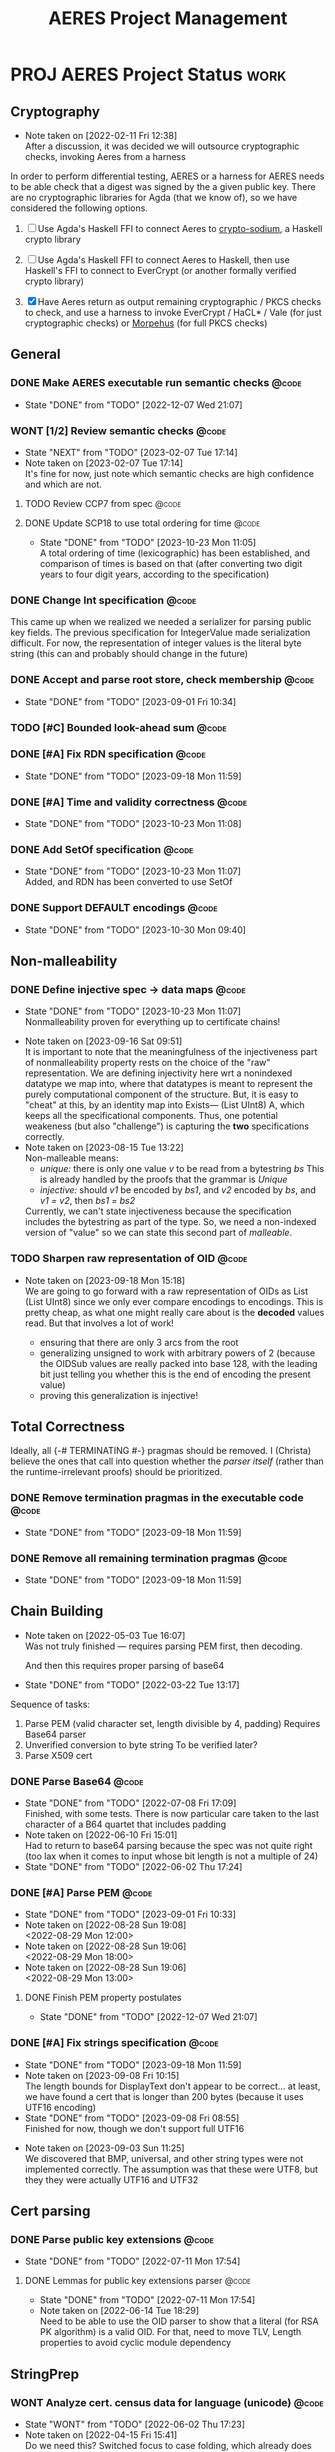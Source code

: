 #+TITLE: AERES Project Management

* PROJ AERES Project Status                                            :work:
  :PROPERTIES:
  :CATEGORY: Aeres
  :NOBLOCKING: t
  :toggl-project: Aeres
  :END:
** Cryptography
   - Note taken on [2022-02-11 Fri 12:38] \\
     After a discussion, it was decided we will outsource cryptographic checks,
     invoking Aeres from a harness

   In order to perform differential testing, AERES or a harness for AERES needs
   to be able check that a digest was signed by the a given public key. There are
   no cryptographic libraries for Agda (that we know of), so we have considered
   the following options.

   1. [ ] Use Agda's Haskell FFI to connect Aeres to [[https://hackage.haskell.org/package/crypto-sodium][crypto-sodium]], a Haskell
      crypto library

   2. [ ] Use Agda's Haskell FFI to connect Aeres to Haskell, then use Haskell's
      FFI to connect to EverCrypt (or another formally verified crypto library)

   3. [X] Have Aeres return as output remaining cryptographic / PKCS checks to
      check, and use a harness to invoke EverCrypt / HaCL* / Vale (for just
      cryptographic checks) or [[https://github.com/Morpheus-Repo/Morpheus][Morpehus]] (for full PKCS checks)

** General
*** DONE Make AERES executable run semantic checks                    :@code:
    CLOSED: [2022-12-07 Wed 21:07]
    :PROPERTIES:
    :ASSIGNEE: Christa
    :END:
    - State "DONE"       from "TODO"       [2022-12-07 Wed 21:07]
*** WONT [1/2] Review semantic checks                                 :@code:
    :PROPERTIES:
    :ASSIGNEE: Christa
    :END:
    - State "NEXT"       from "TODO"       [2023-02-07 Tue 17:14]
    - Note taken on [2023-02-07 Tue 17:14] \\
      It's fine for now, just note which semantic checks are high confidence and which
      are not.
**** TODO Review CCP7 from spec                                       :@code:
     :PROPERTIES:
     :ASSIGNEE: Joy
     :END:
**** DONE Update SCP18 to use total ordering for time                 :@code:
     CLOSED: [2023-10-23 Mon 11:05]
     :PROPERTIES:
     :ASSIGNEE: Christa
     :END:
     - State "DONE"       from "TODO"       [2023-10-23 Mon 11:05] \\
       A total ordering of time (lexicographic) has been established, and comparison of
       times is based on that (after converting two digit years to four digit years,
       according to the specification)
*** DONE Change Int specification                                     :@code:
    :PROPERTIES:
    :ASSIGNEE: Christa
    :END:

    This came up when we realized we needed a serializer for parsing public key
    fields. The previous specification for IntegerValue made serialization
    difficult. For now, the representation of integer values is the literal byte
    string (this can and probably should change in the future)
*** DONE Accept and parse root store, check membership                :@code:
    CLOSED: [2023-09-01 Fri 10:34]
    - State "DONE"       from "TODO"       [2023-09-01 Fri 10:34]
*** TODO [#C] Bounded look-ahead sum                                  :@code:
    :LOGBOOK:
    CLOCK: [2023-09-11 Mon 15:15]--[2023-09-11 Mon 16:15] =>  1:00
    :END:
*** DONE [#A] Fix RDN specification                                   :@code:
    CLOSED: [2023-09-18 Mon 11:59]
    - State "DONE"       from "TODO"       [2023-09-18 Mon 11:59]
    :LOGBOOK:
    CLOCK: [2023-09-13 Wed 09:35]--[2023-09-13 Wed 10:35] =>  1:00
    CLOCK: [2023-09-12 Tue 13:05]--[2023-09-12 Tue 16:05] =>  3:00
    CLOCK: [2023-09-12 Tue 10:00]--[2023-09-12 Tue 12:00] =>  2:00
    :END:
*** DONE [#A] Time and validity correctness                           :@code:
    CLOSED: [2023-10-23 Mon 11:08]
    - State "DONE"       from "TODO"       [2023-10-23 Mon 11:08]
    :LOGBOOK:
    CLOCK: [2023-10-06 Fri 09:50]--[2023-10-06 Fri 18:00] =>  8:10
    CLOCK: [2023-10-06 Fri 09:05]--[2023-10-06 Fri 10:05] =>  1:00
    :END:
*** DONE Add SetOf specification                                      :@code:
    CLOSED: [2023-10-23 Mon 11:07]
    - State "DONE"       from "TODO"       [2023-10-23 Mon 11:07] \\
      Added, and RDN has been converted to use SetOf
    :LOGBOOK:
    CLOCK: [2023-10-20 Fri 11:05]--[2023-10-20 Fri 15:00] =>  3:55
    :END:
*** DONE Support DEFAULT encodings                                    :@code:
    CLOSED: [2023-10-30 Mon 09:40]

    - State "DONE"       from "TODO"       [2023-10-30 Mon 09:40]
** Non-malleability
*** DONE Define injective spec -> data maps                           :@code:
    CLOSED: [2023-10-23 Mon 11:07]
    - State "DONE"       from "TODO"       [2023-10-23 Mon 11:07] \\
      Nonmalleability proven for everything up to certificate chains!
    :LOGBOOK:
    CLOCK: [2023-10-15 Sun 08:00]--[2023-10-15 Sun 14:30] =>  6:30
    CLOCK: [2023-10-05 Thu 08:50]--[2023-10-05 Thu 17:00] =>  8:10
    CLOCK: [2023-10-03 Tue 09:00]--[2023-10-03 Tue 16:40] =>  7:40
    CLOCK: [2023-09-27 Wed 11:45]--[2023-09-27 Wed 17:00] =>  5:15
    CLOCK: [2023-09-26 Tue 15:25]--[2023-09-26 Tue 18:25] =>  3:00
    CLOCK: [2023-09-21 Thu 08:30]--[2023-09-21 Thu 09:30] =>  1:00
    CLOCK: [2023-09-19 Tue 15:20]--[2023-09-19 Tue 18:00] =>  2:40
    CLOCK: [2023-09-18 Mon 13:50]--[2023-09-18 Mon 17:00] =>  3:10
    :END:
    - Note taken on [2023-09-16 Sat 09:51] \\
      It is important to note that the meaningfulness of the injectiveness part of
      nonmalleability property rests on the choice of the "raw" representation. We
      are defining injectivity here wrt a nonindexed datatype we map into, where that
      datatypes is meant to represent the purely computational component of the
      structure. But, it is easy to "cheat" at this, by an identity map into Exists---
      (List UInt8) A, which keeps all the specificational components. Thus, one
      potential weakeness (but also "challenge") is capturing the *two* specifications correctly.
    - Note taken on [2023-08-15 Tue 13:22] \\
      Non-malleable means:
      - /unique:/ there is only one value /v/ to be read from a bytestring /bs/
        This is already handled by the proofs that the grammar is /Unique/
      - /injective:/ should /v1/ be encoded by /bs1/, and /v2/ encoded by /bs/, and
        /v1 = v2/, then /bs1 = bs2/
      
      
      Currently, we can't state injectiveness because the specification includes the
      bytestring as part of the type. So, we need a non-indexed version of "value" so
      we can state this second part of /malleable/.
*** TODO Sharpen raw representation of OID                            :@code:

    - Note taken on [2023-09-18 Mon 15:18] \\
      We are going to go forward with a raw representation of OIDs as List (List
      UInt8) since we only ever compare encodings to encodings. This is pretty cheap,
      as what one might really care about is the *decoded* values read. But that
      involves a lot of work!
      
      - ensuring that there are only 3 arcs from the root
      - generalizing unsigned to work with arbitrary powers of 2 (because the OIDSub
        values are really packed into base 128, with the leading bit just telling you
        whether this is the end of encoding the present value)
      - proving this generalization is injective!
** Total Correctness

   Ideally, all {-# TERMINATING #-} pragmas should be removed. I (Christa)
   believe the ones that call into question whether the /parser itself/ (rather
   than the runtime-irrelevant proofs) should be prioritized.
*** DONE Remove termination pragmas in the executable code            :@code:
    CLOSED: [2023-09-18 Mon 11:59]
    - State "DONE"       from "TODO"       [2023-09-18 Mon 11:59]
    :LOGBOOK:
    CLOCK: [2023-09-07 Thu 10:10]--[2023-09-07 Thu 13:15] =>  1:50
    CLOCK: [2023-09-05 Tue 09:55]--[2023-09-05 Tue 11:15] =>  1:20
    CLOCK: [2023-09-03 Sun 15:30]--[2023-09-03 Sun 17:00] =>  0:45
    CLOCK: [2023-09-01 Fri 14:10]--[2023-09-01 Fri 14:30] =>  0:20
    CLOCK: [2023-09-01 Fri 13:30]--[2023-09-01 Fri 14:05] =>  0:35
    :END:
*** DONE Remove all remaining termination pragmas                     :@code:
    CLOSED: [2023-09-18 Mon 11:59]

    - State "DONE"       from "TODO"       [2023-09-18 Mon 11:59]
** Chain Building
    - Note taken on [2022-05-03 Tue 16:07] \\
      Was not truly finished --- requires parsing PEM first, then decoding.

      And then this requires proper parsing of base64
    - State "DONE"       from "TODO"       [2022-03-22 Tue 13:17]


    Sequence of tasks:
    1. Parse PEM (valid character set, length divisible by 4, padding)
       Requires Base64 parser
    2. Unverified conversion to byte string
       To be verified later?
    3. Parse X509 cert
   
*** DONE Parse Base64                                                 :@code:
    CLOSED: [2022-07-08 Fri 17:09]
    :PROPERTIES:
    :ASSIGNEE: Christa
    :END:
    - State "DONE"       from "TODO"       [2022-07-08 Fri 17:09] \\
      Finished, with some tests. There is now particular care taken to the last
      character of a B64 quartet that includes padding
    - Note taken on [2022-06-10 Fri 15:01] \\
      Had to return to base64 parsing because the spec was not quite right (too lax
      when it comes to input whose bit length is not a multiple of 24)
    - State "DONE"       from "TODO"       [2022-06-02 Thu 17:24]
*** DONE [#A] Parse PEM                                               :@code:
    CLOSED: [2023-09-01 Fri 10:33]
    :PROPERTIES:
    :ASSIGNEE: Christa
    :END:
    - State "DONE"       from "TODO"       [2023-09-01 Fri 10:33]
    - Note taken on [2022-08-28 Sun 19:08] \\
      <2022-08-29 Mon 12:00>
    - Note taken on [2022-08-28 Sun 19:06] \\
      <2022-08-29 Mon 18:00>
    - Note taken on [2022-08-28 Sun 19:06] \\
      <2022-08-29 Mon 13:00>
**** DONE Finish PEM property postulates
     CLOSED: [2022-12-07 Wed 21:07]
     - State "DONE"       from "TODO"       [2022-12-07 Wed 21:07]
*** DONE [#A] Fix strings specification                               :@code:
    CLOSED: [2023-09-18 Mon 11:59]
    - State "DONE"       from "TODO"       [2023-09-18 Mon 11:59]
    - Note taken on [2023-09-08 Fri 10:15] \\
      The length bounds for DisplayText don't appear to be correct... at least,
      we have found a cert that is longer than 200 bytes (because it uses UTF16
      encoding) 
    - State "DONE"       from "TODO"       [2023-09-08 Fri 08:55] \\
      Finished for now, though we don't support full UTF16
    :LOGBOOK:
    CLOCK: [2023-09-08 Fri 09:30]--[2023-09-08 Fri 13:30] =>  4:00
    CLOCK: [2023-09-05 Tue 15:30]--[2023-09-05 Tue 17:15] =>  1:45
    CLOCK: [2023-09-03 Sun 09:00]--[2023-09-03 Sun 13:25] =>  4:25
    :END:

    - Note taken on [2023-09-03 Sun 11:25] \\
      We discovered that BMP, universal, and other string types were not implemented
      correctly. The assumption was that these were UTF8, but they they were actually
      UTF16 and UTF32
** Cert parsing
*** DONE Parse public key extensions                                  :@code:
    CLOSED: [2022-07-11 Mon 17:54]
    :PROPERTIES:
    :ASSIGNEE: Joy
    :END:
    - State "DONE"       from "TODO"       [2022-07-11 Mon 17:54]
**** DONE Lemmas for public key extensions parser                     :@code:
     CLOSED: [2022-07-11 Mon 17:54]
     :PROPERTIES:
     :ASSIGNEE: Christa
     :END:
     - State "DONE"       from "TODO"       [2022-07-11 Mon 17:54]
     - Note taken on [2022-06-14 Tue 18:29] \\
       Need to be able to use the OID parser to show that a literal (for RSA PK
       algorithm) is a valid OID. For that, need to move TLV, Length properties to
       avoid cyclic module dependency
** StringPrep
*** WONT Analyze cert. census data for language (unicode)             :@code:
    CLOSED: [2022-06-02 Thu 17:23]
    :PROPERTIES:
    :ASSIGNEE: Joy
    :END:
    - State "WONT"       from "TODO"       [2022-06-02 Thu 17:23]
    - Note taken on [2022-04-15 Fri 15:41] \\
      Do we need this? Switched focus to case folding, which already does
      normalization for large set of characters already.
      So the info we are pulling from comes from the [[https://datatracker.ietf.org/doc/html/rfc3454#appendix-B.2][RFC]] instead

    We are not planning on supporting /all/ languages supported by Unicode, so
    lets find a subset that covers most / all of our testing data
*** WONT String normalization code generation                         :@code:
    CLOSED: [2022-04-15 Fri 14:40]
    :PROPERTIES:
    :ASSIGNEE: Joy
    :END:

    - State "WONT"       from "TODO"       [2022-04-15 Fri 14:40] \\
      We will use actual tries instead, hoping this will improve performance for
      typechecking and runtime
    Per discussion with Omar, having a function with "trie-like" cases might
    speed up runtime by sharing lookup, and compile time by reducing the number
    of cases
*** MAYBE Custom ordering for UTF8Char                                :@code:
    CLOSED: [2022-06-02 Thu 18:33]
    :PROPERTIES:
    :ASSIGNEE: Christa
    :END:

    A custom ordering for UTF8Char may be needed if comparisons (needed for
    checking if a code lands within a certain range) are too slow.

    If we use an ordering other than the obvious translation to Nat, then we
    will want to prove, at least, that it is a total order.
    Probably we also want to prove it coincides with the obvious ordering
*** DONE Define UTF8 spec                                             :@code:
    CLOSED: [2022-03-22 Tue 13:17]
    :PROPERTIES:
    :ASSIGNEE: Christa
    :END:
    - State "DONE"       from "TODO"       [2022-03-22 Tue 13:17]
*** MAYBE Prove StringPrep algorithm is idempotent                    :@code:
    CLOSED: [2023-09-18 Mon 11:59]
    :PROPERTIES:
    :ASSIGNEE: Christa
    :END:
    - State "MAYBE"      from "TODO"       [2023-09-18 Mon 11:59] \\
      Not a priority at this time
*** DONE Decidable equality for =Unicode=                             :@code:
    CLOSED: [2023-09-08 Fri 08:55]
    - State "DONE"       from "TODO"       [2023-09-08 Fri 08:55] \\
      Finished for now, though we don't support full UTF16
    :LOGBOOK:
    CLOCK: [2023-09-05 Tue 11:15]--[2023-09-05 Tue 12:00] =>  0:45
    :END:
** Presentation
  
*** TODO Note =--sized-types= =--guardedness= inconsistency        :@typeset:
    :PROPERTIES:
    :ASSIGNEE: Christa
    :END:

   See the remark in the documentation [[https://agda.readthedocs.io/en/v2.6.1/language/safe-agda.html][here]], and the filed issue [[https://github.com/agda/agda/issues/1209][here]].

   - We only use sized types for the agda-stdlib trie implementation, and
     guardedness for the agda-stdlib IO implementation. We do not mixed guarded
     coinductive and sized inductive types, so the issue should not apply to us.

     That said, since sized types are broken on their own, the ideal solution is
     to roll our own trie implementation.
   
*** DONE Rename grammar properties                                    :@code:
    CLOSED: [2023-10-23 Mon 11:08]
    :PROPERTIES:
    :ASSIGNEE: Christa
    :END:

    - State "DONE"       from "TODO"       [2023-10-23 Mon 11:08] \\
      NonNesting -> NoSubstrings
    The names of properties for the grammar elements should, where possible, be
    named following existing literature on languages.

    | Old name      | New name      |
    |---------------+---------------|
    | =NoConfusion= | =NoConflict=  |
    | =Unambiguous= | =Unique=      |
    | =NonEmpty=    |               |
    | =NonNesting=  | =Unambiguous= |
    |---------------+---------------|
    | =Dig=         | =UInt8=       |

*** TODO Remove postulates, =--allow-unsolved-metas=                  :@code:

*** WONT Implement Set uniqueness constraints, or note                :@code:
    CLOSED: [2023-10-23 Mon 11:09]

    - State "WONT"       from "TODO"       [2023-10-23 Mon 11:09] \\
      SetOf and Set have no uniqueness constraints!
    - Note taken on [2023-10-06 Fri 15:54] \\
      We don't implement uniqueness constraints... yet
*** DONE [#A] Write-up explanation of Aeres architecture              :@code:
    CLOSED: [2023-09-01 Fri 10:33]
    :PROPERTIES:
    :ASSIGNEE: Christa
    :END:

    - State "DONE"       from "TODO"       [2023-09-01 Fri 10:33]
** Building and running
*** TODO Move tests to their own directory                            :@code:

    This will also speed-up typechecking and compilation time during development
*** TODO [#A] Update main to test all candidate chains                :@code:
    :PROPERTIES:
    :ASSIGNEE: Christa
    :END:

    - Note taken on [2023-09-11 Mon 14:27] \\
      Joy is doing chain building in Agda, and would like Aeres to run the chain
      checks on every candidate chain.
* PROJ AERES Paper
** [2/5] Christa

   - [ ] Double-check S3.1.1
   - [ ] Double-check S3.3.6
   - [ ] Finish S4.3 revisions
   - [X] Double-check termination
   - [X] [2/2] ASN1STAR
     - [X] check accuracy of claim that ASN1Star proves mutual correctness wrt
       encoder / decoder
     - [X] contrast unambiguous and uniqueness with non-malleability

       This is not nearly as strong as the non-malleability property of ASN1*,
       because our specifications are not equipped to even *state* the property
       that different bytestring representations of ASN.1 are equal (because the
       bytestring is part of the type, and to even state the property that two
       terms are equal they must have the same type).

       What would have to be done is either make separate, non-indexed datatypes
       capturing the "mere data", write functions that convert the indexed
       specification to the mere data, and prove non-malleability for the
       results (or the mere data could be fields, and we can use lenses)

* Misc Notes

*** 2023 Oct 16 Mon 11:38

    Some confusion about the encoding of RSA PSS: what does DEFAULT apply to?
    #+begin_example
      id-RSASSA-PSS  OBJECT IDENTIFIER  ::=  { pkcs-1 10 }

      RSASSA-PSS-params  ::=  SEQUENCE  {
         hashAlgorithm      [0] HashAlgorithm DEFAULT
                                   sha1Identifier,
         maskGenAlgorithm   [1] MaskGenAlgorithm DEFAULT
                                   mgf1SHA1Identifier,
         saltLength         [2] INTEGER DEFAULT 20,
         trailerField       [3] INTEGER DEFAULT 1  }
    #+end_example
    
*** 2022 May 31 Tue 20:33

    - serializer for OID, for getSignAlgBS
    - nonnesting for PkAlg
    - postulated public key fields properties

*** 2022 Apr 15 Fri

    - Semantic Checks
      - We should review the specification and proof of each semantic check, to
        make sure that the spec is convincing

        For example
        - SCP18: The check on time just uses booleans, rather than defining an ordering
          on time values
        - CCP7: whether a cert is in a given set (with stringprep)
    - Executable
      - Testing for performance, parsing PEM
      - Returing the remaining crypto checks: PK, Digest, Signature

        For the harness to invoke on an external program
    - Spec improvements
      - Time
        Not as precisely specified as it could be (e.g., leap days, leap seconds
        not covered --- also day ranges for months is inaccurate)
    - String prep
      - It seems to me like idempotency / normalization is the only thing people
        would care about when it comes to the stringprep algorithm

        Its purpose is to give a decidable equivalence relation by giving every
        string a canonical form. If the spec introduces nondeterminism, we are
        no longer formalizing the stringprep algorithm

        To ease reasoning, we can also use lemmas stating no character in the
        image of one mapping is in the domain of a previous mapping
    - Cryptographic checks
      Outsourced to a harness
      - I need to know (from Joy, Omar) what fields need to be checked: for a
        cert, where is the digest, where is the public key
    - Org
      - Joy: update the TODO items that have been assigned to you with the
        results (e.g., analysis of cert data for unicode coverage)

*** 2023 Sep 11 Mon 13:51

    *Challenges:* RDNs may include email addresses, encoded as IA5 strings, but
    the specification for string prep (comparing issuer and subject names) is
    not clear on how to handle anything that falls outside of the
    DirectoryString type

* End

#  LocalWords:  AERES

# Local Variables:
# eval: (flyspell-mode)
# eval: (smartparens-mode)
# End:
